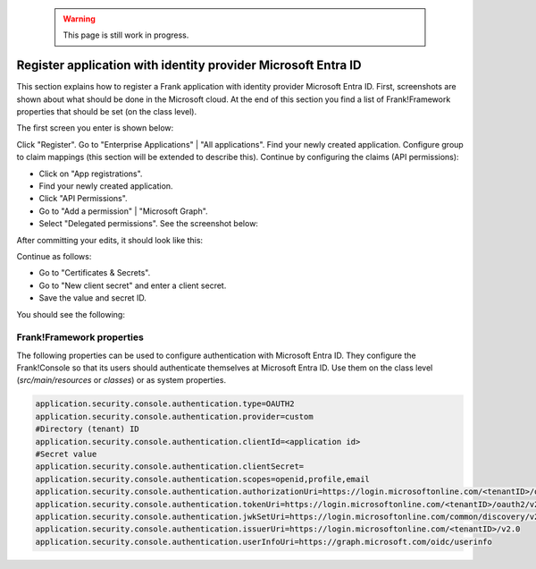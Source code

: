   .. WARNING::

     This page is still work in progress.

.. _deploymentMicrosoftEntraId:

Register application with identity provider Microsoft Entra ID
==============================================================

This section explains how to register a Frank application with identity provider Microsoft Entra ID. First, screenshots are shown about what should be done in the Microsoft cloud. At the end of this section you find a list of Frank!Framework properties that should be set (on the class level).

The first screen you enter is shown below:

.. image:: registerApplication.jpg

Click "Register". Go to "Enterprise Applications" | "All applications". Find your newly created application. Configure group to claim mappings (this section will be extended to describe this). Continue by configuring the claims (API permissions):

* Click on "App registrations".
* Find your newly created application.
* Click "API Permissions".
* Go to "Add a permission" | "Microsoft Graph".
* Select "Delegated permissions". See the screenshot below:

.. image:: requestApiPermissions.jpg

After committing your edits, it should look like this:

.. image:: configuredPermissions.jpg

Continue as follows:

* Go to "Certificates & Secrets".
* Go to "New client secret" and enter a client secret.
* Save the value and secret ID.

You should see the following:

.. image:: endpoints.jpg

Frank!Framework properties
--------------------------

The following properties can be used to configure authentication with Microsoft Entra ID. They configure the Frank!Console so that its users should authenticate themselves at Microsoft Entra ID. Use them on the class level (`src/main/resources` or `classes`) or as system properties.

.. code-block:: none

   application.security.console.authentication.type=OAUTH2
   application.security.console.authentication.provider=custom
   #Directory (tenant) ID
   application.security.console.authentication.clientId=<application id>
   #Secret value
   application.security.console.authentication.clientSecret=
   application.security.console.authentication.scopes=openid,profile,email
   application.security.console.authentication.authorizationUri=https://login.microsoftonline.com/<tenantID>/oauth2/v2.0/authorize
   application.security.console.authentication.tokenUri=https://login.microsoftonline.com/<tenantID>/oauth2/v2.0/token
   application.security.console.authentication.jwkSetUri=https://login.microsoftonline.com/common/discovery/v2.0/keys
   application.security.console.authentication.issuerUri=https://login.microsoftonline.com/<tenantID>/v2.0
   application.security.console.authentication.userInfoUri=https://graph.microsoft.com/oidc/userinfo
